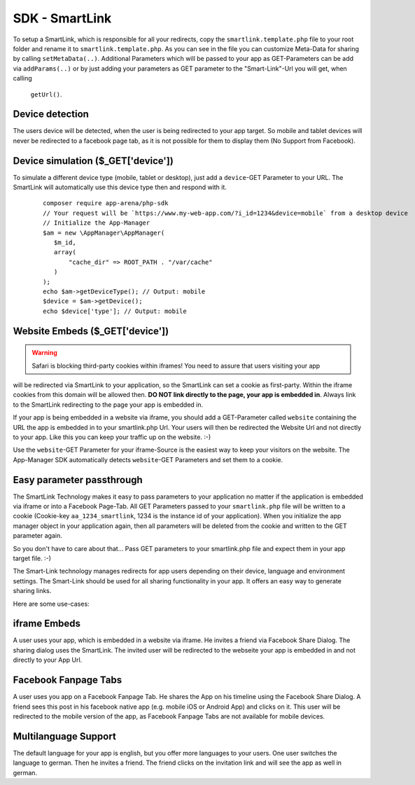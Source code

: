 SDK - SmartLink
===============

To setup a SmartLink, which is responsible for all your redirects, copy the ``smartlink.template.php`` file to your root
folder and rename it to ``smartlink.template.php``. As you can see in the file you can customize Meta-Data for sharing
by calling ``setMetaData(..)``. Additional Parameters which will be passed to your app as GET-Parameters can be add via
``addParams(..)`` or by just adding your parameters as GET parameter to the "Smart-Link"-Url you will get, when calling
 ``getUrl()``.


Device detection
~~~~~~~~~~~~~~~~

The users device will be detected, when the user is being redirected to your app target. So mobile and tablet devices
will never be redirected to a facebook page tab, as it is not possible for them to display them (No Support from Facebook).

Device simulation ($_GET['device'])
~~~~~~~~~~~~~~~~~~~~~~~~~~~~~~~~~~~

To simulate a different device type (mobile, tablet or desktop), just add a ``device``-GET Parameter to your URL. The
SmartLink will automatically use this device type then and respond with it.

    ::

        composer require app-arena/php-sdk
        // Your request will be `https://www.my-web-app.com/?i_id=1234&device=mobile` from a desktop device
        // Initialize the App-Manager
        $am = new \AppManager\AppManager(
           $m_id,
           array(
               "cache_dir" => ROOT_PATH . "/var/cache"
           )
        );
        echo $am->getDeviceType(); // Output: mobile
        $device = $am->getDevice();
        echo $device['type']; // Output: mobile


Website Embeds ($_GET['device'])
~~~~~~~~~~~~~~~~~~~~~~~~~~~~~~~~

.. warning:: Safari is blocking third-party cookies within iframes! You need to assure that users visiting your app
will be redirected via SmartLink to your application, so the SmartLink can set a cookie as first-party. Within
the iframe cookies from this domain will be allowed then. **DO NOT link directly to the page, your app is embedded in**.
Always link to the SmartLink redirecting to the page your app is embedded in.

If your app is being embedded in a website via iframe, you should add a GET-Parameter called ``website`` containing the URL
the app is embedded in to your smartlink.php Url. Your users will then be redirected the Website Url and not directly to
your app. Like this you can keep your traffic up on the website. :-)

Use the ``website``-GET Parameter for your iframe-Source is the easiest way to keep your visitors on the website. The
App-Manager SDK automatically detects ``website``-GET Parameters and set them to a cookie.


Easy parameter passthrough
~~~~~~~~~~~~~~~~~~~~~~~~~~

The SmartLink Technology makes it easy to pass parameters to your application no matter if the application is embedded
via iframe or into a Facebook Page-Tab.
All GET Parameters passed to your ``smartlink.php`` file will be written to a cookie (Cookie-key ``aa_1234_smartlink``, 1234
is the instance id of your application). When you initialize the app manager object in your application again, then all
parameters will be deleted from the cookie and written to the GET parameter again.

So you don't have to care about that... Pass GET parameters to your smartlink.php file and expect them in your app
target file. :-)

The Smart-Link technology manages redirects for app users depending on their device, language and environment settings.
The Smart-Link should be used for all sharing functionality in your app. It offers an easy way to generate sharing
links.

Here are some use-cases:


iframe Embeds
~~~~~~~~~~~~~

A user uses your app, which is embedded in a website via iframe. He invites a friend via Facebook Share Dialog.
The sharing dialog uses the SmartLink. The invited user will be redirected to the webseite your app is embedded in and
not directly to your App Url.


Facebook Fanpage Tabs
~~~~~~~~~~~~~~~~~~~~~

A user uses you app on a Facebook Fanpage Tab. He shares the App on his timeline using the Facebook Share Dialog.
A friend sees this post in his facebook native app (e.g. mobile iOS or Android App) and clicks on it. This user will
be redirected to the mobile version of the app, as Facebook Fanpage Tabs are not available for mobile devices.


Multilanguage Support
~~~~~~~~~~~~~~~~~~~~~

The default language for your app is english, but you offer more languages to your users. One user switches the language
to german. Then he invites a friend. The friend clicks on the invitation link and will see the app as well in german.